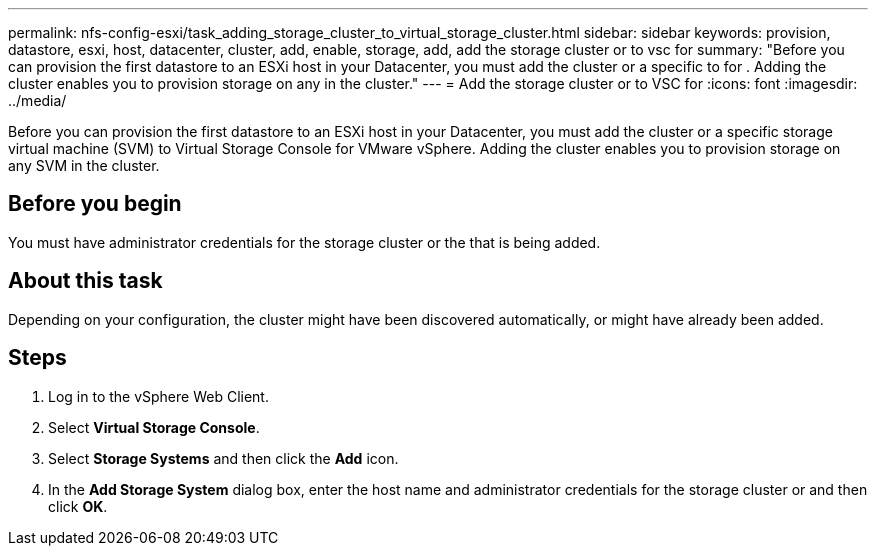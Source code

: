 ---
permalink: nfs-config-esxi/task_adding_storage_cluster_to_virtual_storage_cluster.html
sidebar: sidebar
keywords: provision, datastore, esxi, host, datacenter, cluster, add, enable, storage, add, add the storage cluster or to vsc for
summary: "Before you can provision the first datastore to an ESXi host in your Datacenter, you must add the cluster or a specific to for . Adding the cluster enables you to provision storage on any in the cluster."
---
= Add the storage cluster or to VSC for
:icons: font
:imagesdir: ../media/

[.lead]
Before you can provision the first datastore to an ESXi host in your Datacenter, you must add the cluster or a specific storage virtual machine (SVM) to Virtual Storage Console for VMware vSphere. Adding the cluster enables you to provision storage on any SVM in the cluster.

== Before you begin

You must have administrator credentials for the storage cluster or the that is being added.

== About this task

Depending on your configuration, the cluster might have been discovered automatically, or might have already been added.

== Steps

. Log in to the vSphere Web Client.
. Select *Virtual Storage Console*.
. Select *Storage Systems* and then click the *Add* icon.
. In the *Add Storage System* dialog box, enter the host name and administrator credentials for the storage cluster or and then click *OK*.

